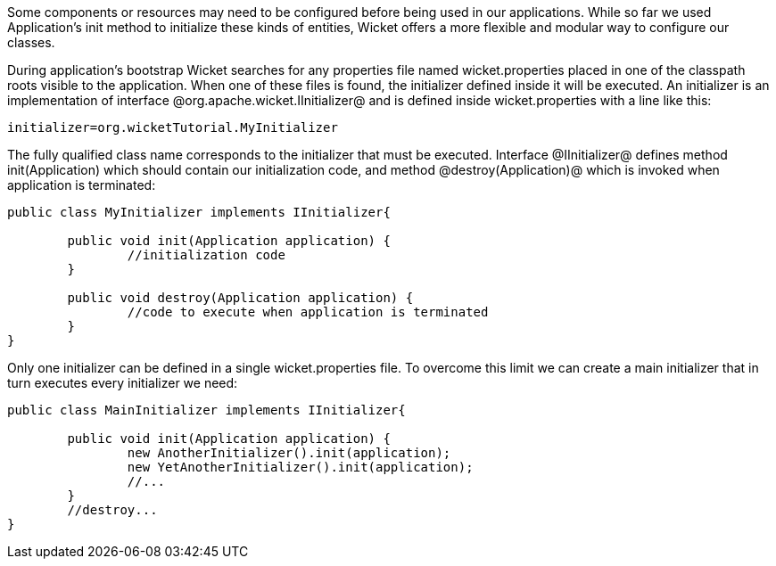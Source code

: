 

Some components or resources may need to be configured before being used in our applications. While so far we used Application's init method to initialize these kinds of entities, Wicket offers a more flexible and modular way to configure our classes. 

During application's bootstrap Wicket searches for any properties file named wicket.properties  placed in one of the classpath roots visible to the application. When one of these files is found, the initializer defined inside it will be executed. An initializer is an implementation of interface @org.apache.wicket.IInitializer@ and is defined inside wicket.properties with a line like this:

[source, java]
----
initializer=org.wicketTutorial.MyInitializer
----

The fully qualified class name corresponds to the initializer that must be executed. Interface @IInitializer@ defines method init(Application) which should contain our initialization code, and method @destroy(Application)@ which is invoked when application is terminated:

[source, java]
----
public class MyInitializer implements IInitializer{

	public void init(Application application) {
		//initialization code 
	}

	public void destroy(Application application) {
		//code to execute when application is terminated
	}	
}
----

Only one initializer can be defined in a single wicket.properties file. To overcome this limit we can create a main initializer that in turn executes every initializer we need:

[source, java]
----
public class MainInitializer implements IInitializer{

	public void init(Application application) {
		new AnotherInitializer().init(application);
		new YetAnotherInitializer().init(application);
		//... 
	}
	//destroy... 
}
----
